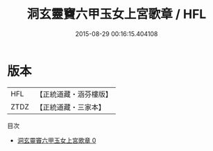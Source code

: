 #+TITLE: 洞玄靈竇六甲玉女上宮歌章 / HFL

#+DATE: 2015-08-29 00:16:15.404108
* 版本
 |       HFL|【正統道藏・涵芬樓版】|
 |      ZTDZ|【正統道藏・三家本】|
目次
 - [[file:KR5b0316_000.txt][洞玄靈竇六甲玉女上宮歌章 0]]
